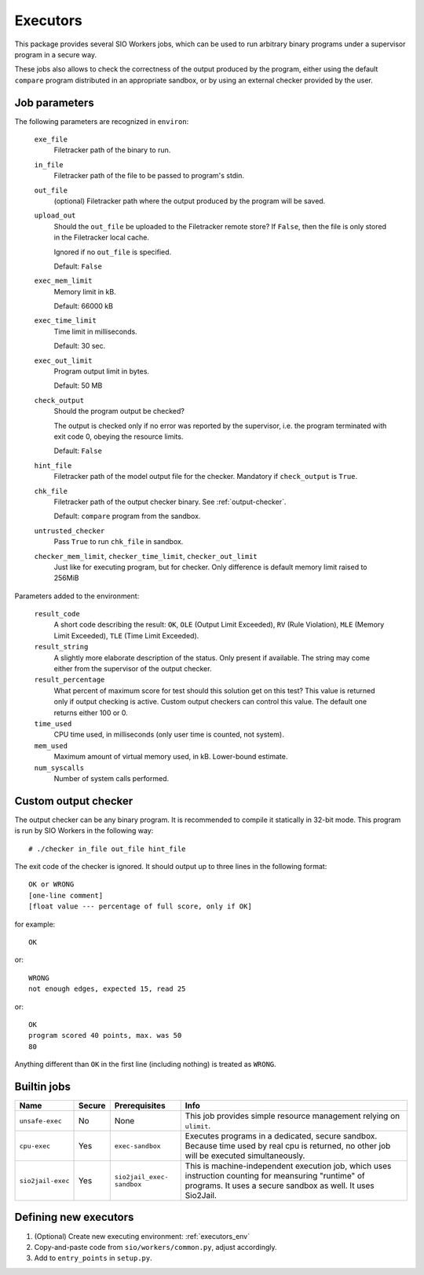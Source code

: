 Executors
=========

This package provides several SIO Workers jobs, which can be used
to run arbitrary binary programs under a supervisor program in a secure way.

These jobs also allows to check the correctness of the output produced by the
program, either using the default ``compare`` program distributed in an
appropriate sandbox, or by using an external checker provided by the user.

Job parameters
--------------

The following parameters are recognized in ``environ``:

  ``exe_file``
    Filetracker path of the binary to run.

  ``in_file``
    Filetracker path of the file to be passed to program's stdin.

  ``out_file``
    (optional) Filetracker path where the output produced by the program will
    be saved.

  ``upload_out``
    Should the ``out_file`` be uploaded to the Filetracker remote store?
    If ``False``, then the file is only stored in the Filetracker local cache.

    Ignored if no ``out_file`` is specified.

    Default: ``False``

  ``exec_mem_limit``
    Memory limit in kB.

    Default: 66000 kB

  ``exec_time_limit``
    Time limit in milliseconds.

    Default: 30 sec.

  ``exec_out_limit``
    Program output limit in bytes.

    Default: 50 MB

  ``check_output``
    Should the program output be checked?

    The output is checked only if no error was reported by the supervisor,
    i.e. the program terminated with exit code 0, obeying the resource limits.

    Default: ``False``

  ``hint_file``
    Filetracker path of the model output file for the checker. Mandatory if
    ``check_output`` is ``True``.

  ``chk_file``
    Filetracker path of the output checker binary. See :ref:`output-checker`.

    Default: ``compare`` program from the sandbox.

  ``untrusted_checker``
    Pass ``True`` to run ``chk_file`` in sandbox.

  ``checker_mem_limit``,  ``checker_time_limit``, ``checker_out_limit``
    Just like for executing program, but for checker. Only difference is default
    memory limit raised to 256MiB

Parameters added to the environment:

  ``result_code``
    A short code describing the result: ``OK``, ``OLE`` (Output Limit
    Exceeded), ``RV`` (Rule Violation), ``MLE`` (Memory Limit Exceeded),
    ``TLE`` (Time Limit Exceeded).

  ``result_string``
    A slightly more elaborate description of the status. Only present
    if available. The string may come either from the supervisor of the
    output checker.

  ``result_percentage``
    What percent of maximum score for test should this solution get on this
    test? This value is returned only if output checking is active. Custom
    output checkers can control this value. The default one returns either 100
    or 0.

  ``time_used``
    CPU time used, in milliseconds (only user time is counted, not system).

  ``mem_used``
    Maximum amount of virtual memory used, in kB. Lower-bound estimate.

  ``num_syscalls``
    Number of system calls performed.


.. _output-checker:

Custom output checker
---------------------

The output checker can be any binary program. It is recommended to compile
it statically in 32-bit mode. This program is run by SIO Workers in the
following way::

  # ./checker in_file out_file hint_file

The exit code of the checker is ignored. It should output up to three lines
in the following format::

  OK or WRONG
  [one-line comment]
  [float value --- percentage of full score, only if OK]

for example::

  OK

or::

  WRONG
  not enough edges, expected 15, read 25

or::

  OK
  program scored 40 points, max. was 50
  80

Anything different than ``OK`` in the first line (including nothing) is
treated as ``WRONG``.

Builtin jobs
------------

+--------------+------+------------+-----------------------------------------+
|Name          |Secu\ |Prerequi\   |Info                                     |
|              |re    |sites       |                                         |
+==============+======+============+=========================================+
|``unsafe-``\  |No    |None        |This job provides simple resource        |
|``exec``      |      |            |management relying on ``ulimit``.        |
+--------------+------+------------+-----------------------------------------+
|``cpu-exec``  |Yes   |``exec-``\  |Executes programs in a dedicated, secure |
|              |      |``sandbox`` |sandbox. Because time used by real cpu   |
|              |      |            |is returned, no other job will be        |
|              |      |            |executed simultaneously.                 |
+--------------+------+------------+-----------------------------------------+
|``sio2jail``\ |Yes   |``sio2``\   |This is machine-independent execution    |
|``-exec``     |      |``jail_``\  |job, which uses instruction counting     |
|              |      |``exec-``\  |for meansuring "runtime" of programs.    |
|              |      |``sandbox`` |It uses a secure sandbox as well.        |
|              |      |            |It uses Sio2Jail.                        |
+--------------+------+------------+-----------------------------------------+


Defining new executors
----------------------

#. (Optional) Create new executing environment: :ref:`executors_env`

#. Copy-and-paste code from ``sio/workers/common.py``, adjust accordingly.

#. Add to ``entry_points`` in ``setup.py``.
